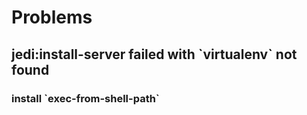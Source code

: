 * Problems

** jedi:install-server failed with `virtualenv` not found

*** install `exec-from-shell-path`
